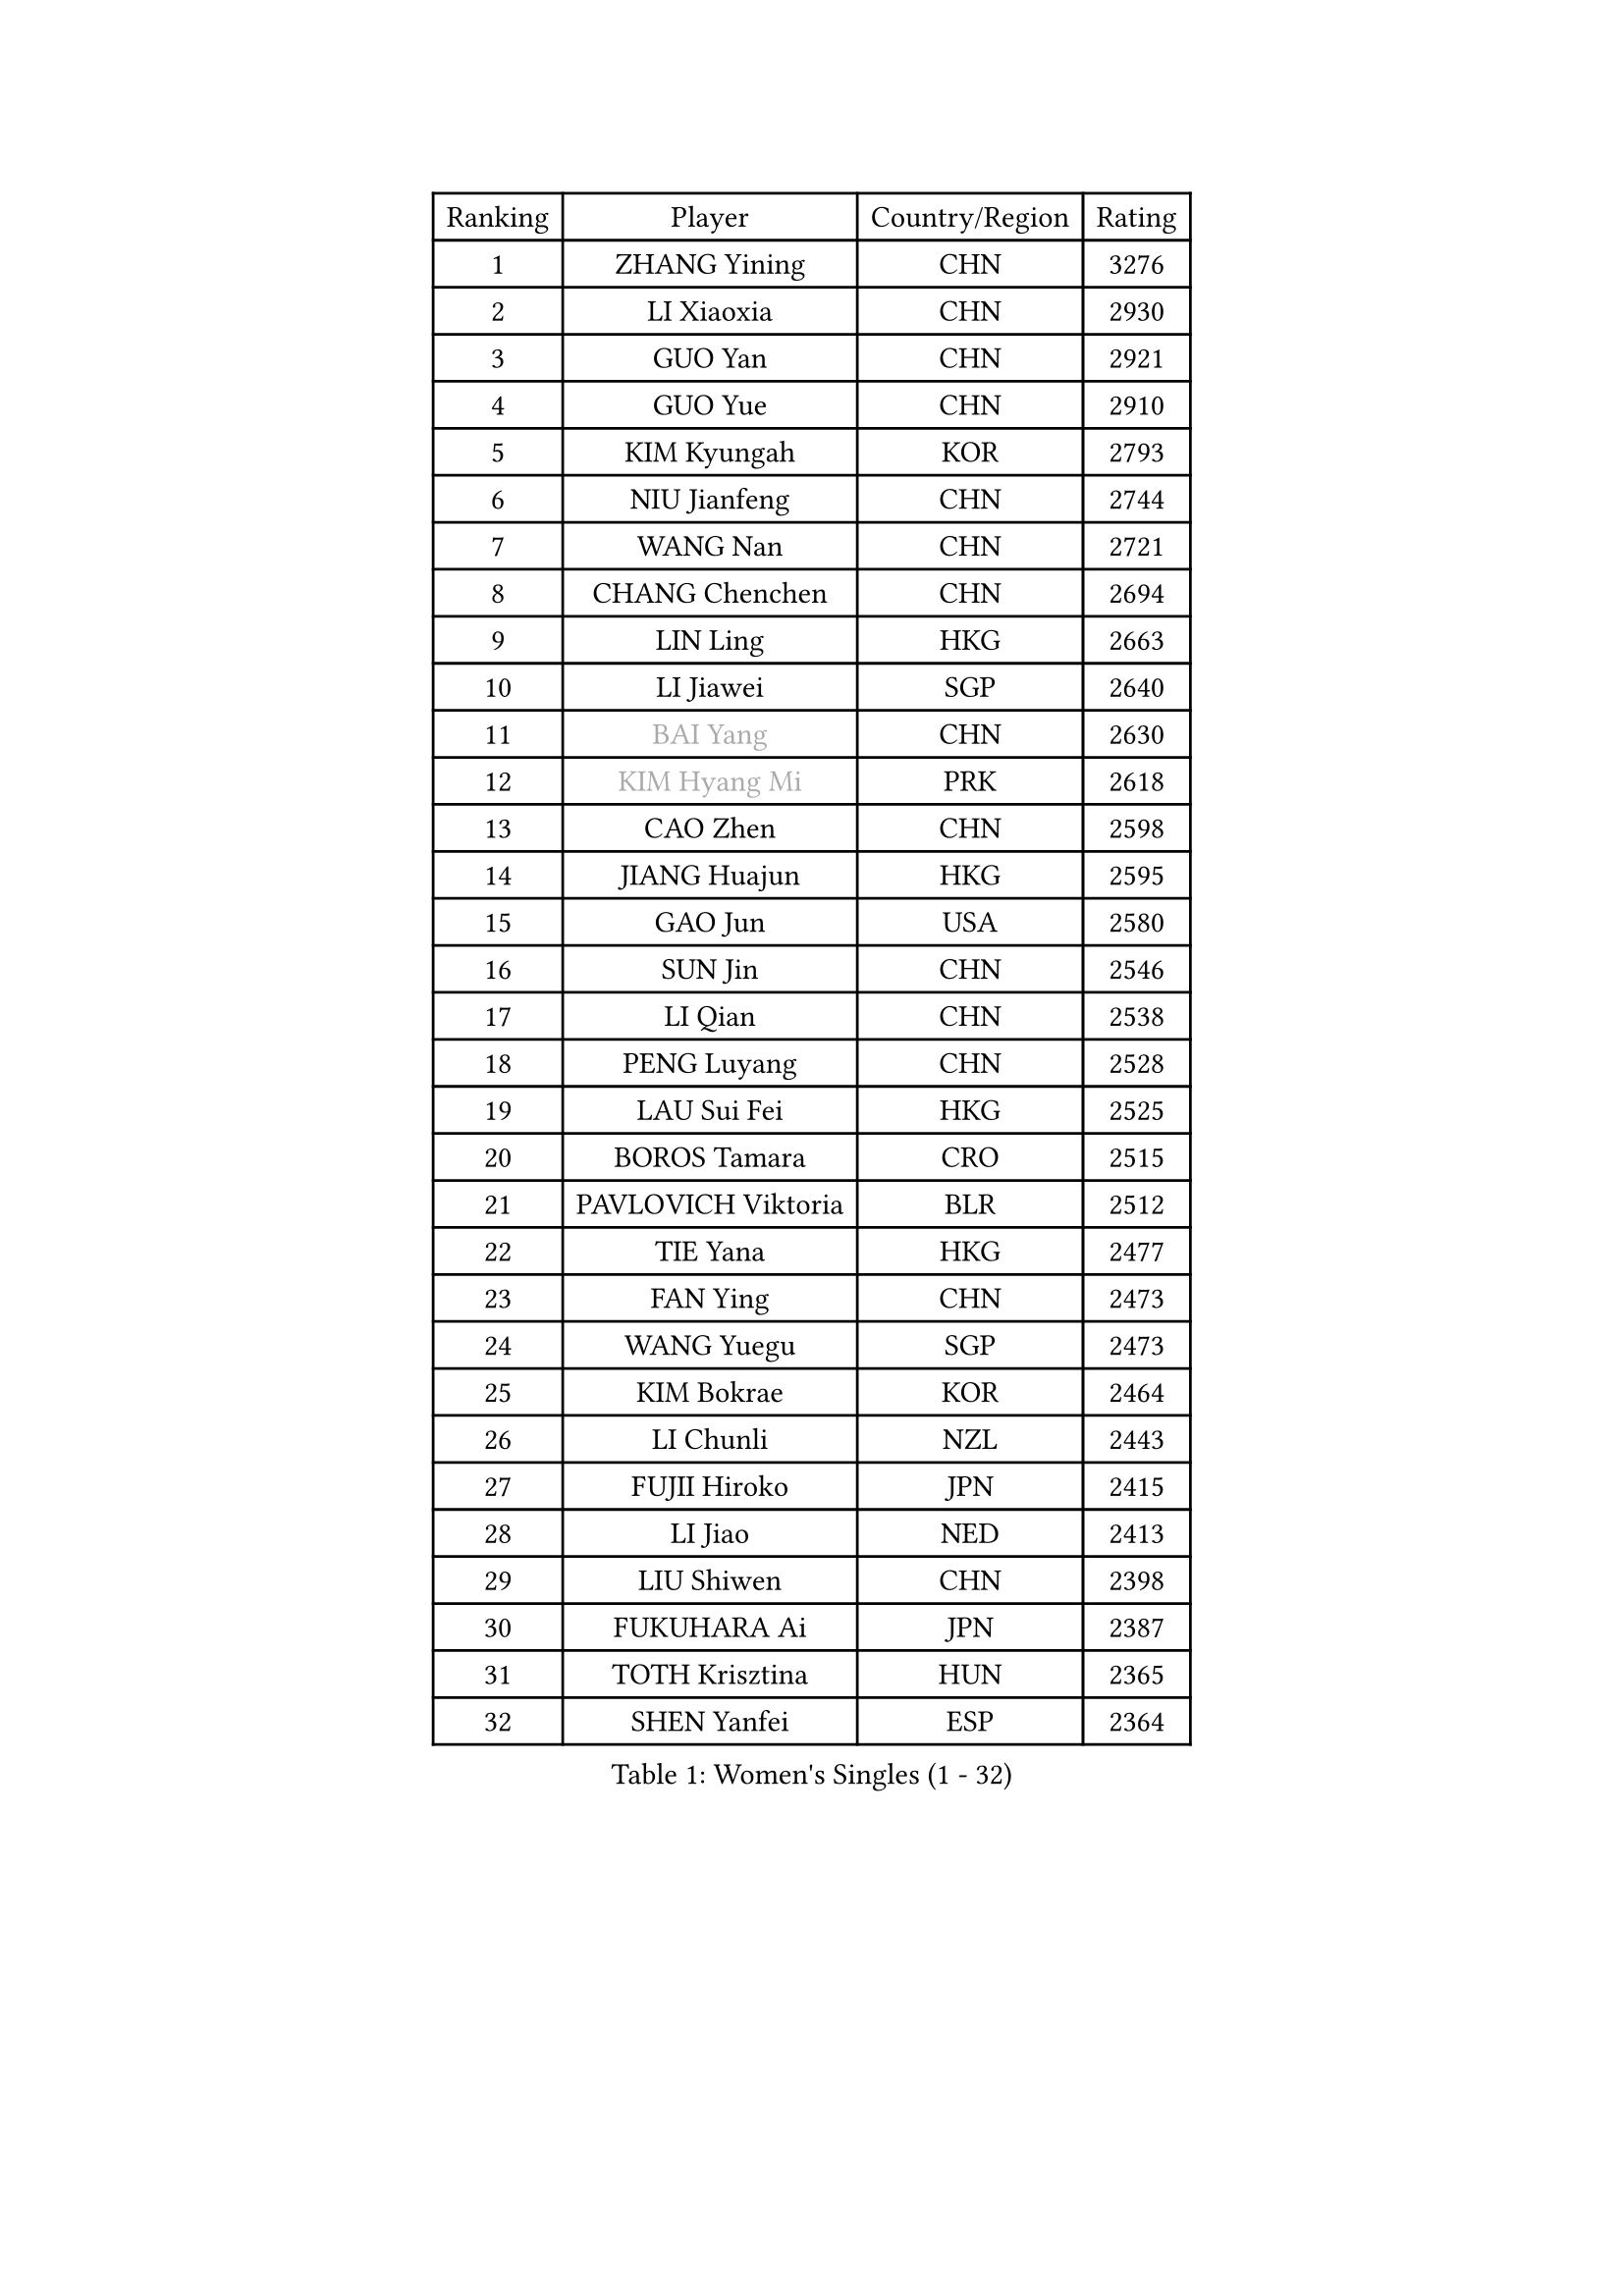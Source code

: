 
#set text(font: ("Courier New", "NSimSun"))
#figure(
  caption: "Women's Singles (1 - 32)",
    table(
      columns: 4,
      [Ranking], [Player], [Country/Region], [Rating],
      [1], [ZHANG Yining], [CHN], [3276],
      [2], [LI Xiaoxia], [CHN], [2930],
      [3], [GUO Yan], [CHN], [2921],
      [4], [GUO Yue], [CHN], [2910],
      [5], [KIM Kyungah], [KOR], [2793],
      [6], [NIU Jianfeng], [CHN], [2744],
      [7], [WANG Nan], [CHN], [2721],
      [8], [CHANG Chenchen], [CHN], [2694],
      [9], [LIN Ling], [HKG], [2663],
      [10], [LI Jiawei], [SGP], [2640],
      [11], [#text(gray, "BAI Yang")], [CHN], [2630],
      [12], [#text(gray, "KIM Hyang Mi")], [PRK], [2618],
      [13], [CAO Zhen], [CHN], [2598],
      [14], [JIANG Huajun], [HKG], [2595],
      [15], [GAO Jun], [USA], [2580],
      [16], [SUN Jin], [CHN], [2546],
      [17], [LI Qian], [CHN], [2538],
      [18], [PENG Luyang], [CHN], [2528],
      [19], [LAU Sui Fei], [HKG], [2525],
      [20], [BOROS Tamara], [CRO], [2515],
      [21], [PAVLOVICH Viktoria], [BLR], [2512],
      [22], [TIE Yana], [HKG], [2477],
      [23], [FAN Ying], [CHN], [2473],
      [24], [WANG Yuegu], [SGP], [2473],
      [25], [KIM Bokrae], [KOR], [2464],
      [26], [LI Chunli], [NZL], [2443],
      [27], [FUJII Hiroko], [JPN], [2415],
      [28], [LI Jiao], [NED], [2413],
      [29], [LIU Shiwen], [CHN], [2398],
      [30], [FUKUHARA Ai], [JPN], [2387],
      [31], [TOTH Krisztina], [HUN], [2365],
      [32], [SHEN Yanfei], [ESP], [2364],
    )
  )#pagebreak()

#set text(font: ("Courier New", "NSimSun"))
#figure(
  caption: "Women's Singles (33 - 64)",
    table(
      columns: 4,
      [Ranking], [Player], [Country/Region], [Rating],
      [33], [JEON Hyekyung], [KOR], [2348],
      [34], [SONG Ah Sim], [HKG], [2341],
      [35], [LAY Jian Fang], [AUS], [2338],
      [36], [KIM Mi Yong], [PRK], [2320],
      [37], [SCHALL Elke], [GER], [2319],
      [38], [MOON Hyunjung], [KOR], [2317],
      [39], [ZHANG Rui], [HKG], [2308],
      [40], [CHEN TONG Fei-Ming], [TPE], [2297],
      [41], [NEMES Olga], [ROU], [2294],
      [42], [STEFF Mihaela], [ROU], [2280],
      [43], [YIP Lily], [USA], [2274],
      [44], [KWAK Bangbang], [KOR], [2268],
      [45], [GANINA Svetlana], [RUS], [2259],
      [46], [HIURA Reiko], [JPN], [2256],
      [47], [#text(gray, "TANIGUCHI Naoko")], [JPN], [2250],
      [48], [FUKUOKA Haruna], [JPN], [2249],
      [49], [VACENOVSKA Iveta], [CZE], [2248],
      [50], [ZHANG Xueling], [SGP], [2247],
      [51], [LEE Eunsil], [KOR], [2243],
      [52], [UMEMURA Aya], [JPN], [2238],
      [53], [WANG Chen], [CHN], [2238],
      [54], [GOBEL Jessica], [GER], [2235],
      [55], [FUJINUMA Ai], [JPN], [2235],
      [56], [TAN Wenling], [ITA], [2231],
      [57], [LIU Jia], [AUT], [2230],
      [58], [KONISHI An], [JPN], [2224],
      [59], [CHEN Qing], [CHN], [2221],
      [60], [HIRANO Sayaka], [JPN], [2213],
      [61], [KO Un Gyong], [PRK], [2202],
      [62], [PAVLOVICH Veronika], [BLR], [2200],
      [63], [BATORFI Csilla], [HUN], [2198],
      [64], [DOBESOVA Jana], [CZE], [2182],
    )
  )#pagebreak()

#set text(font: ("Courier New", "NSimSun"))
#figure(
  caption: "Women's Singles (65 - 96)",
    table(
      columns: 4,
      [Ranking], [Player], [Country/Region], [Rating],
      [65], [KIM Kyungha], [KOR], [2180],
      [66], [STRUSE Nicole], [GER], [2176],
      [67], [SUN Beibei], [SGP], [2176],
      [68], [POTA Georgina], [HUN], [2170],
      [69], [YAN Chimei], [SMR], [2168],
      [70], [SCHOPP Jie], [GER], [2168],
      [71], [NI Xia Lian], [LUX], [2164],
      [72], [ZAMFIR Adriana], [ROU], [2164],
      [73], [MOLNAR Zita], [HUN], [2156],
      [74], [LANG Kristin], [GER], [2148],
      [75], [#text(gray, "MELNIK Galina")], [RUS], [2134],
      [76], [FILI Christina], [GRE], [2133],
      [77], [LI Nan], [CHN], [2132],
      [78], [KIM Soongsil], [KOR], [2128],
      [79], [KOMWONG Nanthana], [THA], [2123],
      [80], [GHATAK Poulomi], [IND], [2115],
      [81], [YOON Sunae], [KOR], [2114],
      [82], [BOLLMEIER Nadine], [GER], [2113],
      [83], [PETROVA Detelina], [BUL], [2111],
      [84], [LEE Eunhee], [KOR], [2110],
      [85], [KO Somi], [KOR], [2110],
      [86], [XU Jie], [POL], [2094],
      [87], [KRAVCHENKO Marina], [ISR], [2090],
      [88], [KIM Junghyun], [KOR], [2089],
      [89], [BURGAR Spela], [SLO], [2085],
      [90], [LI Qiangbing], [AUT], [2082],
      [91], [KISHIDA Satoko], [JPN], [2077],
      [92], [#text(gray, "FUJITA Yuki")], [JPN], [2077],
      [93], [KANAZAWA Saki], [JPN], [2074],
      [94], [TASEI Mikie], [JPN], [2073],
      [95], [KOSTROMINA Tatyana], [BLR], [2068],
      [96], [STEFANOVA Nikoleta], [ITA], [2067],
    )
  )#pagebreak()

#set text(font: ("Courier New", "NSimSun"))
#figure(
  caption: "Women's Singles (97 - 128)",
    table(
      columns: 4,
      [Ranking], [Player], [Country/Region], [Rating],
      [97], [FAZEKAS Maria], [HUN], [2063],
      [98], [MONTEIRO DODEAN Daniela], [ROU], [2056],
      [99], [ODOROVA Eva], [SVK], [2048],
      [100], [#text(gray, "LI Yun Fei")], [BEL], [2048],
      [101], [ISHIGAKI Yuka], [JPN], [2048],
      [102], [HUANG Yi-Hua], [TPE], [2047],
      [103], [ELLO Vivien], [HUN], [2047],
      [104], [#text(gray, "KOVTUN Elena")], [UKR], [2046],
      [105], [FEHER Gabriela], [SRB], [2043],
      [106], [MARCEKOVA Viera], [SVK], [2041],
      [107], [WATANABE Yuko], [JPN], [2040],
      [108], [TAN Paey Fern], [SGP], [2040],
      [109], [PASKAUSKIENE Ruta], [LTU], [2040],
      [110], [ROBERTSON Laura], [GER], [2036],
      [111], [SILVA Ana], [POR], [2033],
      [112], [#text(gray, "SUEMASU Asami")], [JPN], [2028],
      [113], [MIROU Maria], [GRE], [2023],
      [114], [RAMIREZ Sara], [ESP], [2022],
      [115], [LEE Hyangmi], [KOR], [2019],
      [116], [SAKAMOTO Saori], [JPN], [2017],
      [117], [PARK Miyoung], [KOR], [2017],
      [118], [NEGRISOLI Laura], [ITA], [2015],
      [119], [HAN Hye Song], [PRK], [2010],
      [120], [PIETKIEWICZ Monika], [POL], [2008],
      [121], [ERDELJI Silvija], [SRB], [2008],
      [122], [RYOM Won Ok], [PRK], [2007],
      [123], [ITO Midori], [JPN], [2002],
      [124], [PEREZ Luisana], [VEN], [2001],
      [125], [KRAMER Tanja], [GER], [2000],
      [126], [MOLNAR Cornelia], [CRO], [1998],
      [127], [LOVAS Petra], [HUN], [1992],
      [128], [SUH Hyo Won], [KOR], [1989],
    )
  )